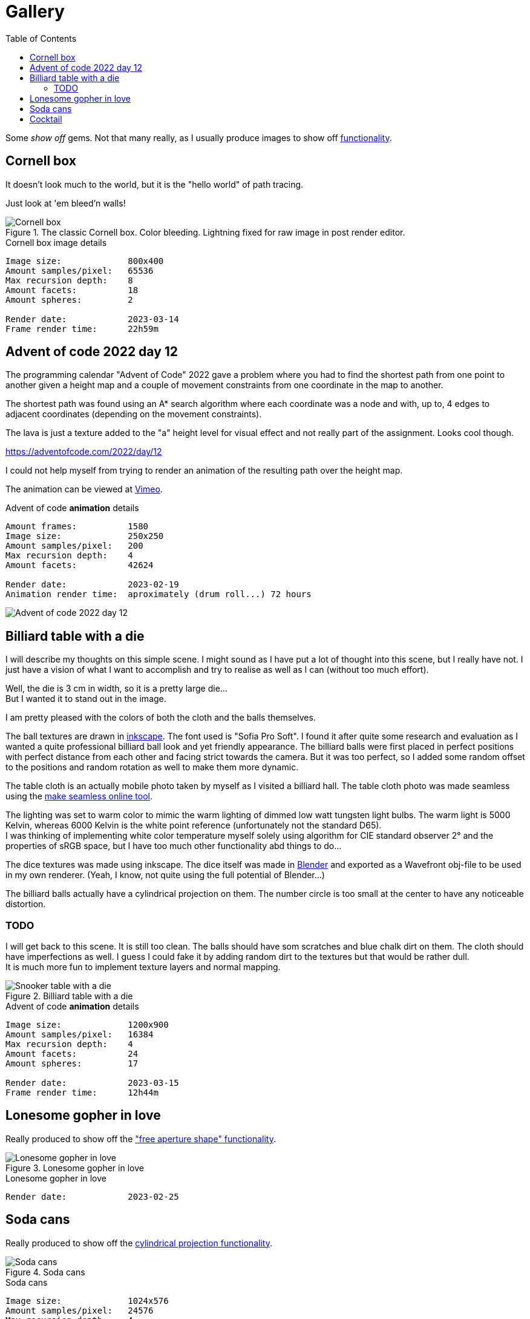 = Gallery
:toc:

Some _show off_ gems. Not that many really, as I usually produce images to show off xref:../functionality/functionality.adoc[functionality].

== Cornell box

It doesn't look much to the world, but it is the "hello world" of path tracing.

Just look at 'em bleed'n walls!

.The classic Cornell box. Color bleeding. Lightning fixed for raw image in post render editor.
image::cornellbox.png[Cornell box]
.Cornell box image details
----
Image size:             800x400
Amount samples/pixel:   65536
Max recursion depth:    8
Amount facets:          18
Amount spheres:         2

Render date:            2023-03-14
Frame render time:      22h59m
----

== Advent of code 2022 day 12

The programming calendar "Advent of Code" 2022 gave a problem where you had to find the shortest path from one point to another given a height map and a couple of movement constraints from one coordinate in the map to another.

The shortest path was found using an A* search algorithm where each coordinate was a node and with, up to, 4 edges to adjacent coordinates (depending on the movement constraints).

The lava is just a texture added to the "a" height level for visual effect and not really part of the assignment. Looks cool though.

https://adventofcode.com/2022/day/12

I could not help myself from trying to render an animation of the resulting path over the height map.

The animation can be viewed at https://vimeo.com/user83485151[Vimeo].

.Advent of code *animation* details
----
Amount frames:          1580
Image size:             250x250
Amount samples/pixel:   200
Max recursion depth:    4
Amount facets:          42624

Render date:            2023-02-19
Animation render time:  aproximately (drum roll...) 72 hours
----

image::aoc_2022_d12.png[Advent of code 2022 day 12]

== Billiard table with a die

I will describe my thoughts on this simple scene. I might sound as I have put a lot of thought into this scene, but I really have not. I just have a vision of what I want to accomplish and try to realise as well as I can (without too much effort).

Well, the die is 3 cm in width, so it is a pretty large die... +
But I wanted it to stand out in the image.

I am pretty pleased with the colors of both the cloth and the balls themselves.

The ball textures are drawn in https://inkscape.org/[inkscape]. The font used is "Sofia Pro Soft". I found it after quite some research and evaluation as I wanted a quite professional billiard ball look and yet friendly appearance.
The billiard balls were first placed in perfect positions with perfect distance from each other and facing strict towards the camera. But it was too perfect, so I added some random offset to the positions and random rotation as well to make them more dynamic.

The table cloth is an actually mobile photo taken by myself as I visited a billiard hall. The table cloth photo was made seamless using the https://www.imgonline.com.ua/eng/make-seamless-texture.php[make seamless online tool].

The lighting was set to warm color to mimic the warm lighting of dimmed low watt tungsten light bulbs. The warm light is 5000 Kelvin, whereas 6000 Kelvin is the white point reference (unfortunately not the standard D65). +
I was thinking of implementing white color temperature myself solely using algorithm for CIE standard observer 2° and the properties of sRGB space, but I have too much other functionality abd things to do...

The dice textures was made using inkscape. The dice itself was made in https://blender.org[Blender] and exported as a Wavefront obj-file to be used in my own renderer. (Yeah, I know, not quite using the full potential of Blender...)

The billiard balls actually have a cylindrical projection on them. The number circle is too small at the center to have any noticeable distortion.

=== TODO

I will get back to this scene. It is still too clean. The balls should have som scratches and blue chalk dirt on them. The cloth should have imperfections as well. I guess I could fake it by adding random dirt to the textures but that would be rather dull. +
It is much more fun to implement texture layers and normal mapping.

.Billiard table with a die
image::snookertable_dice.png[Snooker table with a die]

.Advent of code *animation* details
----
Image size:             1200x900
Amount samples/pixel:   16384
Max recursion depth:    4
Amount facets:          24
Amount spheres:         17

Render date:            2023-03-15
Frame render time:      12h44m
----

== Lonesome gopher in love

Really produced to show off the xref:../functionality/dof/dof.adoc["free aperture shape" functionality].

.Lonesome gopher in love
image::lonesome_gopher_in_love.png[Lonesome gopher in love]

.Lonesome gopher in love
----
Render date:            2023-02-25
----

== Soda cans

Really produced to show off the xref:../functionality/functionality.adoc#image-projection-cylindrical[cylindrical projection functionality].

.Soda cans
image::soda_cans.png[Soda cans]

.Soda cans
----
Image size:             1024x576
Amount samples/pixel:   24576
Max recursion depth:    4
Amount facets:          208780
Amount spheres:         2

Render date             2023-03-19
Frame render time:      10h20m29.731529458s
----

== Cocktail

This is a tribute to the blockbuster https://www.imdb.com/title/tt0094889/[Cocktail (1988)]. Some 80's nostalgia... (https://www.youtube.com/watch?v=78pGiQ2oC6k&ab_channel=TrailerChan[movie trailer])

Really produced to show off the xref:../functionality/functionality.adoc#image-projection-alpha-channel-transparency[transparency in texture with alpha channel].

Do pay attention to the neon sign. It is located 7 cm off the brick wall and leave a nice soft colored illumination to the wall. The light from the neon tubes is a little dim or weak to the ambient lighting as I could not help myself to add more lights like the morning sun through window blinds and soft (warm) spotlights along the top of the wall.
Remember they did not have led strips that gave a continuous light along the wall in those days but had to use a trail of low voltage tungsten light bulbs.

The neon sign is actually three layers of transparent images stacked closely together (inter distance 3mm, thus "neon tube" is 6 mm thick). The middle layer is the light "halo" and layers in front and back of the halo are "core" light textures. They all emit light but the core is somewhat brighter than the halo. (See image at xref:../functionality/functionality.adoc#image-projection-alpha-channel-transparency[transparency in texture with alpha channel])

The huge amount of samples per pixels is really needed to avoid light noise as the "sun" shining through the window blinds is a very small but bright light source at the end of a pretty long light shaping box.

The "blinds" are actually like a "cut-out" shape from a cardboard at the front of a light shaping box. Well, of course it is not cardboard but a texture image at the front of the light shaping box. It can be any desired shape or form defined by a png-image with alpha channel transparency. Nifty and simple way of faking a window with blinds in wall with morning sunlight outside. (See image at xref:../functionality/functionality.adoc#image-projection-alpha-channel-transparency[transparency in texture with alpha channel])

.80's nostalgia with blockbuster Cocktail
image::cocktail.png[Soda cans]

.Cocktail
----
Image size:            800x600
Amount samples/pixel:  24576
Max recursion depth:   10
Amount facets:         30
Amount spheres:        1

Render date:           2023-05-25
Render duration:       16h41m
----

The Cocktail logo is manually retraced in https://inkscape.org/[Inkscape] from an original (?) found on the world spanning interconnected computer network for data exchange and communication.

.Retraced Cocktail logo. My edits and improvements(?) are in yellow and green over the bitmap logo i found.
image::cocktail_logo_retrace.png[Retraced Cocktail logo]